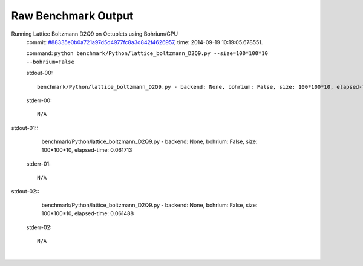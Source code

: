 
Raw Benchmark Output
====================

Running Lattice Boltzmann D2Q9 on Octuplets using Bohrium/GPU
    commit: `#88335e0b0a721a97d5d4977fc8a3d842f4626957 <https://bitbucket.org/bohrium/bohrium/commits/88335e0b0a721a97d5d4977fc8a3d842f4626957>`_,
    time: 2014-09-19 10:19:05.678551.

    command: ``python benchmark/Python/lattice_boltzmann_D2Q9.py --size=100*100*10 --bohrium=False``

    stdout-00::

        benchmark/Python/lattice_boltzmann_D2Q9.py - backend: None, bohrium: False, size: 100*100*10, elapsed-time: 0.060758
        

    stderr-00::

        N/A


|
    stdout-01::

        benchmark/Python/lattice_boltzmann_D2Q9.py - backend: None, bohrium: False, size: 100*100*10, elapsed-time: 0.061713
        

    stderr-01::

        N/A


|
    stdout-02::

        benchmark/Python/lattice_boltzmann_D2Q9.py - backend: None, bohrium: False, size: 100*100*10, elapsed-time: 0.061488
        

    stderr-02::

        N/A


|
